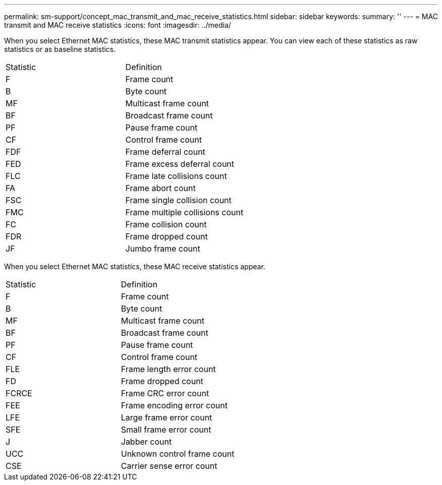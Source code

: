---
permalink: sm-support/concept_mac_transmit_and_mac_receive_statistics.html
sidebar: sidebar
keywords: 
summary: ''
---
= MAC transmit and MAC receive statistics
:icons: font
:imagesdir: ../media/

When you select Ethernet MAC statistics, these MAC transmit statistics appear. You can view each of these statistics as raw statistics or as baseline statistics.

|===
| Statistic| Definition
a|
F
a|
Frame count
a|
B
a|
Byte count
a|
MF
a|
Multicast frame count
a|
BF
a|
Broadcast frame count
a|
PF
a|
Pause frame count
a|
CF
a|
Control frame count
a|
FDF
a|
Frame deferral count
a|
FED
a|
Frame excess deferral count
a|
FLC
a|
Frame late collisions count
a|
FA
a|
Frame abort count
a|
FSC
a|
Frame single collision count
a|
FMC
a|
Frame multiple collisions count
a|
FC
a|
Frame collision count
a|
FDR
a|
Frame dropped count
a|
JF
a|
Jumbo frame count
|===
When you select Ethernet MAC statistics, these MAC receive statistics appear.

|===
| Statistic| Definition
a|
F
a|
Frame count
a|
B
a|
Byte count
a|
MF
a|
Multicast frame count
a|
BF
a|
Broadcast frame count
a|
PF
a|
Pause frame count
a|
CF
a|
Control frame count
a|
FLE
a|
Frame length error count
a|
FD
a|
Frame dropped count
a|
FCRCE
a|
Frame CRC error count
a|
FEE
a|
Frame encoding error count
a|
LFE
a|
Large frame error count
a|
SFE
a|
Small frame error count
a|
J
a|
Jabber count
a|
UCC
a|
Unknown control frame count
a|
CSE
a|
Carrier sense error count
|===

